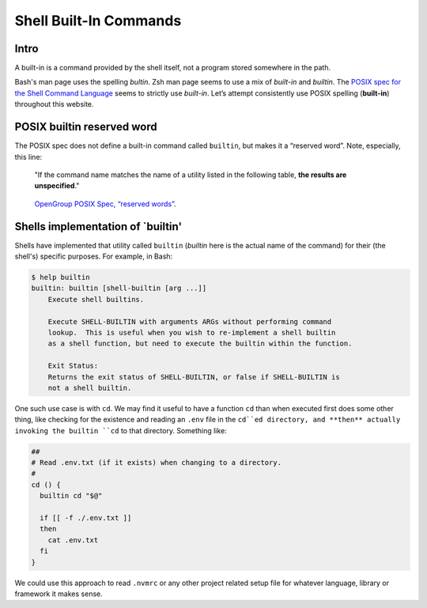 .. _built-ins-page:

=======================
Shell Built-In Commands
=======================

Intro
-----

A built-in is a command provided by the shell itself, not a program
stored somewhere in the path.

Bash's man page uses the spelling *bultin*. Zsh man page seems to use
a mix of *built-in* and *builtin*. The `POSIX spec for the Shell
Command Language`_ seems to strictly use *built-in*. Let’s attempt
consistently use POSIX spelling (**built-in**) throughout this
website.

.. _`POSIX spec for the Shell Command Language`:
   https://pubs.opengroup.org/onlinepubs/9699919799/utilities/V3_chap02.html#tag_18_14

POSIX builtin reserved word
---------------------------

The POSIX spec does not define a built-in command called ``builtin``,
but makes it a “reserved word”. Note, especially, this line:

   "If the command name matches the name of a utility listed in the
   following table, **the results are unspecified**."

.. figure:: ./built-in.assets/2021-09-01-08-02-54.png
   :alt: OpenGroup POSIX Spec, Unspecified Behavior (Shell Reserved Words)

   `OpenGroup POSIX Spec, “reserved words”
   <https://pubs.opengroup.org/onlinepubs/9699919799/utilities/V3_chap02.html#tag_18_09_01_01>`_.

Shells implementation of `builtin'
----------------------------------

Shells have implemented that utility called ``builtin`` (*builtin*
here is the actual name of the command) for their (the shell's)
specific purposes. For example, in Bash:

.. code-block:: shell-session

   $ help builtin
   builtin: builtin [shell-builtin [arg ...]]
       Execute shell builtins.

       Execute SHELL-BUILTIN with arguments ARGs without performing command
       lookup.  This is useful when you wish to re-implement a shell builtin
       as a shell function, but need to execute the builtin within the function.

       Exit Status:
       Returns the exit status of SHELL-BUILTIN, or false if SHELL-BUILTIN is
       not a shell builtin.

One such use case is with ``cd``. We may find it useful to have a
function ``cd`` than when executed first does some other thing, like
checking for the existence and reading an ``.env`` file in the ``cd``ed
directory, and **then** actually invoking the builtin ``cd`` to that
directory. Something like:

.. code-block:: bash

   ##
   # Read .env.txt (if it exists) when changing to a directory.
   #
   cd () {
     builtin cd "$@"

     if [[ -f ./.env.txt ]]
     then
       cat .env.txt
     fi
   }

We could use this approach to read ``.nvmrc`` or any other project
related setup file for whatever language, library or framework it
makes sense.

